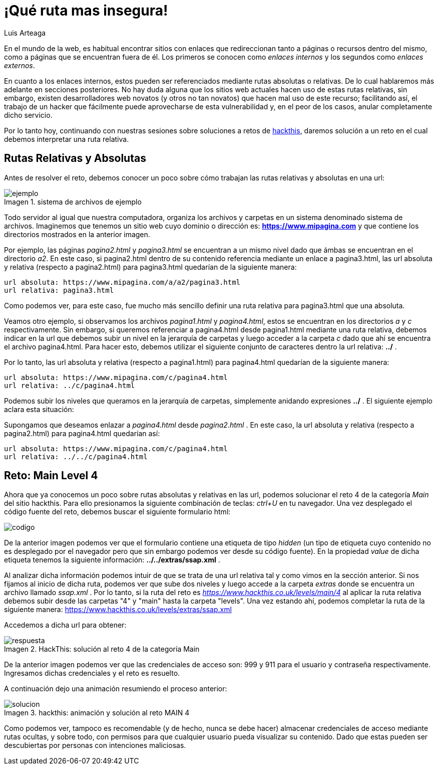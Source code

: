 :slug: que-ruta-mas-insegura/
:date: 2017-12-21
:category: retos
:description: Las rutas presentes en los directorios de nuestro sitio web pueden ser un medio para que los atacantes accedan a información confidencial. En el siguiente artículo hablaremos sobre la importancia de las rutas y resolveremos un reto de hacking utilizando rutas relativas.
:keywords: Seguridad, Web, Rutas, Credenciales, Reto, Hacking.
:author: Luis Arteaga
:tags: solucionar, web, reto
:Image: road.png
:alt: Carro deportivo rojo arrojándose por un barranco
:writer: stiwar
:name: Luis Arteaga
:about1: Ingeniero en Electrónica y Telecomunicaciones.
:about2: Apasionado por el desarrollo de aplicaciones web/móviles, la seguridad informática y los videojuegos.
:figure-caption: Imagen

= ¡Qué ruta mas insegura!

En el mundo de la web, es habitual encontrar sitios con enlaces que redireccionan
tanto a páginas o recursos dentro del mismo, como a páginas que se encuentran
fuera de él. Los primeros se conocen como _enlaces internos_ y los segundos como
_enlaces externos_.

En cuanto a los enlaces internos, estos pueden ser referenciados mediante rutas
absolutas o relativas. De lo cual hablaremos más adelante en secciones
posteriores.
No hay duda alguna que los sitios web actuales hacen uso de estas rutas
relativas, sin embargo, existen desarrolladores web novatos (y otros no tan
novatos) que hacen mal uso de este recurso; facilitando así, el trabajo de un
hacker que fácilmente puede aprovecharse de esta vulnerabilidad y, en el peor de
los casos, anular completamente dicho servicio.

Por lo tanto hoy, continuando con nuestras sesiones sobre soluciones a retos de
https://www.hackthis.co.uk[hackthis], daremos solución a un reto en el cual
debemos interpretar una ruta relativa.

== Rutas Relativas y Absolutas

Antes de resolver el reto, debemos conocer un poco sobre cómo trabajan las rutas
relativas y absolutas en una url:

.sistema de archivos de ejemplo
image::folders.png[ejemplo]

Todo servidor al igual que nuestra computadora, organiza los archivos y carpetas
en un sistema denominado sistema de archivos. Imaginemos que tenemos un sitio web
cuyo dominio o dirección es: *https://www.mipagina.com* y que contiene los
directorios mostrados en la anterior imagen.

Por ejemplo, las páginas _pagina2.html_ y _pagina3.html_ se encuentran a un
mismo nivel dado que ámbas se encuentran en el directorio _a2_.
En este caso, si pagina2.html dentro de su contenido referencia mediante un
enlace a pagina3.html, las url absoluta y relativa (respecto a pagina2.html) para
pagina3.html quedarían de la siguiente manera:

 url absoluta: https://www.mipagina.com/a/a2/pagina3.html
 url relativa: pagina3.html

Como podemos ver, para este caso, fue mucho más sencillo definir una ruta
relativa para pagina3.html que una absoluta.

Veamos otro ejemplo, si observamos los archivos _pagina1.html_ y _pagina4.html_,
estos se encuentran en los directorios _a_ y _c_ respectivamente. Sin embargo,
si queremos referenciar a pagina4.html desde pagina1.html mediante una ruta
relativa, debemos indicar en la url que debemos subir un nivel en la jerarquía
de carpetas y luego acceder a la carpeta _c_ dado que ahí se encuentra el
archivo pagina4.html. Para hacer esto, debemos utilizar el siguiente conjunto de
caracteres dentro la url relativa: *../* .

Por lo tanto, las url absoluta y relativa (respecto a pagina1.html) para
pagina4.html quedarían de la siguiente manera:

 url absoluta: https://www.mipagina.com/c/pagina4.html
 url relativa: ../c/pagina4.html

Podemos subir los niveles que queramos en la jerarquía de carpetas, simplemente
anidando expresiones *../* . El siguiente ejemplo aclara esta situación:

Supongamos que deseamos enlazar a _pagina4.html_ desde _pagina2.html_ . En este
caso, la url absoluta y relativa (respecto a pagina2.html) para pagina4.html
quedarían así:

 url absoluta: https://www.mipagina.com/c/pagina4.html
 url relativa: ../../c/pagina4.html

== Reto: Main Level 4

Ahora que ya conocemos un poco sobre rutas absolutas y relativas en las url,
podemos solucionar el reto 4 de la categoría _Main_ del sitio hackthis. Para ello
presionamos la siguiente combinación de teclas: _ctrl+U_ en tu navegador. Una vez
desplegado el código fuente del reto, debemos buscar el siguiente formulario
html:

image::html-code.png[codigo]

De la anterior imagen podemos ver que el formulario contiene una etiqueta de
tipo _hidden_ (un tipo de etiqueta cuyo contenido no es desplegado por el
navegador pero que sin embargo podemos ver desde su código fuente). En la
propiedad _value_ de dicha etiqueta tenemos la siguiente información:
*../../extras/ssap.xml* .

Al analizar dicha información podemos intuir de que se trata de una url relativa
tal y como vimos en la sección anterior. Si nos fijamos al inicio de dicha ruta,
podemos ver que sube dos niveles y luego accede a la carpeta _extras_ donde se
encuentra un archivo llamado _ssap.xml_ . Por lo tanto, si la ruta del reto es
_https://www.hackthis.co.uk/levels/main/4_ al aplicar la ruta relativa debemos
subir desde las carpetas "4" y "main" hasta la carpeta "levels". Una vez estando
ahí, podemos completar la ruta de la siguiente manera:
 https://www.hackthis.co.uk/levels/extras/ssap.xml

Accedemos a dicha url para obtener:

.HackThis: solución al reto 4 de la categoría Main
image::answer-level-4.png[respuesta]

De la anterior imagen podemos ver que las credenciales de acceso son: 999 y 911
para el usuario y contraseña respectivamente. Ingresamos dichas credenciales y
el reto es resuelto.

A continuación dejo una animación resumiendo el proceso anterior:

.hackthis: animación y solución al reto MAIN 4
image::main4.gif[solucion]

Como podemos ver, tampoco es recomendable (y de hecho, nunca se debe hacer)
almacenar credenciales de acceso mediante rutas ocultas, y sobre todo, con
permisos para que cualquier usuario pueda visualizar su contenido. Dado que
estas pueden ser descubiertas por personas con intenciones maliciosas.
